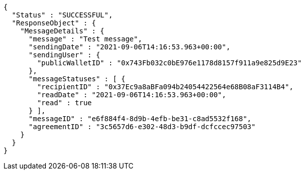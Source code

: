 [source,options="nowrap"]
----
{
  "Status" : "SUCCESSFUL",
  "ResponseObject" : {
    "MessageDetails" : {
      "message" : "Test message",
      "sendingDate" : "2021-09-06T14:16:53.963+00:00",
      "sendingUser" : {
        "publicWalletID" : "0x743Fb032c0bE976e1178d8157f911a9e825d9E23"
      },
      "messageStatuses" : [ {
        "recipientID" : "0x37Ec9a8aBFa094b24054422564e68B08aF3114B4",
        "readDate" : "2021-09-06T14:16:53.963+00:00",
        "read" : true
      } ],
      "messageID" : "e6f884f4-8d9b-4efb-be31-c8ad5532f168",
      "agreementID" : "3c5657d6-e302-48d3-b9df-dcfccec97503"
    }
  }
}
----